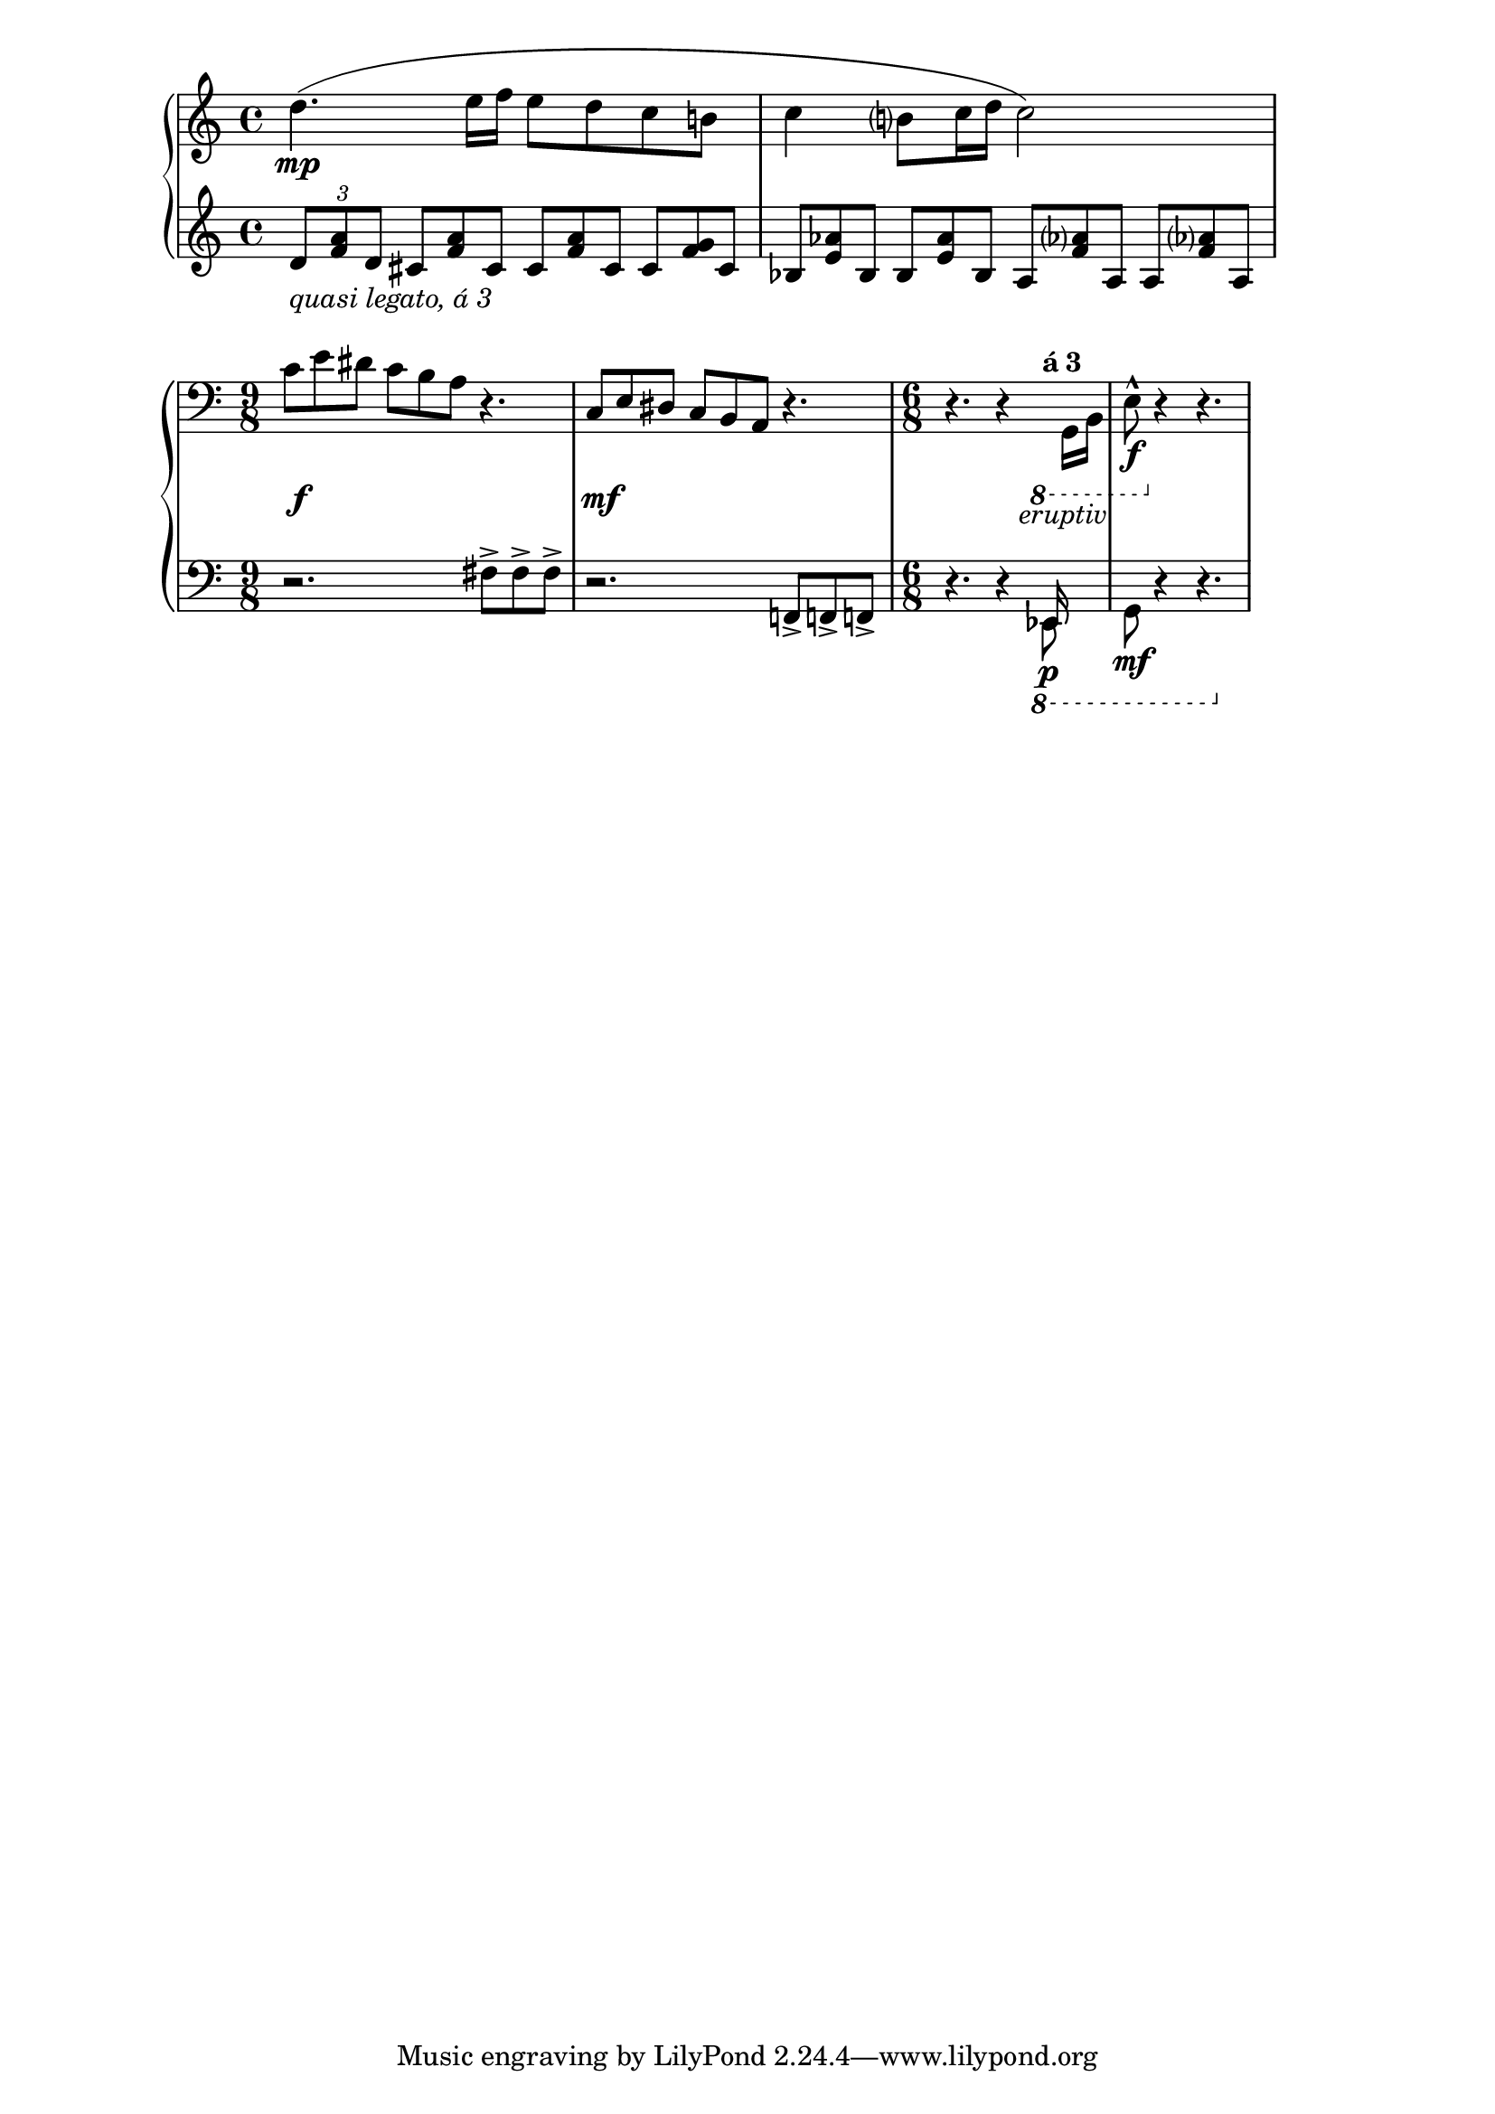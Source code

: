 \version "2.22.1"
\language "deutsch"

\new PianoStaff <<
  \new Staff {
    \relative {
      \shape #'((0 . 0)(6 . 4)(0 . 2)(0 . 0)) Slur
      d''4.\mp ( e16 f e8 d c h! | c4 h?8 c16 d c2) |
    }
  }
  \new Staff {
    \clef treble
    \relative {
      \tuplet 3/2 { d'8_\markup {\italic {quasi legato, á 3}}  <a' f> d, }
      \override TupletBracket.transparent = ##t
      \override TupletNumber.transparent = ##t
      \tuplet 3/2 { \repeat unfold 2 { cis <a' f> cis, } cis <g' f> cis, | 
        \repeat unfold 2 { b <e as> b } \repeat unfold 2 { a <f' as?> a, }
      }
    }
  }
>>

\new PianoStaff <<
  \new Staff = "up" {
    \clef bass \relative {
      c'8 e dis c h a r4. |
      { \stemUp c,8 e dis} c h a r4. |
      \time 6/8 r4. r4
        \override TupletBracket.transparent = ##t
        \override TupletNumber.transparent = ##t
        \tuplet 3/2 {
          \ottava #-1 s16 \stemDown g, h} |
      e8-^\!\f \ottava #0 r4 r4. |
    }
  }

  \new Dynamics { 
    s16 s16\f s4 s2. | 
    s16 s16\mf s4 s2. | 
    s4. s8 s8_\markup {eruptiv} s8 | 
    s4. s4. |}

  \new Staff = "down" {
    \clef bass \time 9/8 \relative {
      r2. fis!8-> fis-> fis-> | 
      r2. f,!8-> f!-> f!-> | 
      r4. r4
      \override TupletBracket.transparent = ##t
      \override TupletNumber.transparent = ##t
      \tempo \markup {á 3} \ottava #-1 
      << { \tuplet 3/2 {\voiceOne es,!16\p s8} }
             \new Voice { \voiceTwo es!8}
      >> | 
      << {\voiceOne s8} \new Voice { \voiceTwo g8\mf } >>\oneVoice r4 r4. |
    }
  }
>>

